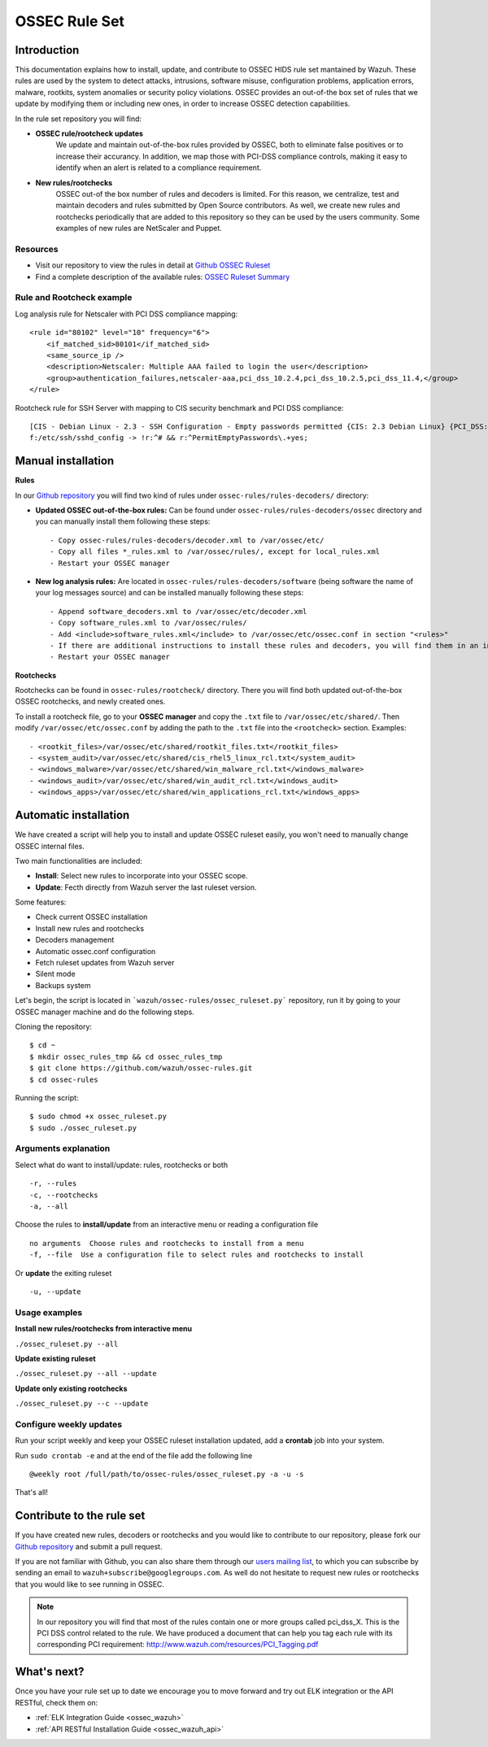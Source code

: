 .. _ossec_rule_set:

OSSEC Rule Set
==============

Introduction
------------

This documentation explains how to install, update, and contribute to OSSEC HIDS rule set mantained by Wazuh. These rules are used by the system to detect attacks, intrusions, software misuse, configuration problems, application errors, malware, rootkits, system anomalies or security policy violations. OSSEC provides an out-of-the box set of rules that we update by modifying them or including new ones, in order to increase OSSEC detection capabilities.

In the rule set repository you will find:

* **OSSEC rule/rootcheck updates**
   We update and maintain out-of-the-box rules provided by OSSEC, both to eliminate false positives or to increase their accurancy. In addition, we map those with PCI-DSS compliance controls, making it easy to identify when an alert is related to a compliance requirement.
  
* **New rules/rootchecks**
   OSSEC out-of the box number of rules and decoders is limited. For this reason, we centralize, test and maintain decoders and rules submitted by Open Source contributors. As well, we create new rules and rootchecks periodically that are added to this repository so they can be used by the users community. Some examples of new rules are NetScaler and Puppet.


Resources
^^^^^^^^^

* Visit our repository to view the rules in detail at `Github OSSEC Ruleset <https://github.com/wazuh/ossec-rules>`_
* Find a complete description of the available rules: `OSSEC Ruleset Summary <http://www.wazuh.com/resources/OSSEC_Ruleset.pdf>`_

Rule and Rootcheck example
^^^^^^^^^^^^^^^^^^^^^^^^^^

Log analysis rule for Netscaler with PCI DSS compliance mapping:
::

    <rule id="80102" level="10" frequency="6">
        <if_matched_sid>80101</if_matched_sid>
        <same_source_ip />
        <description>Netscaler: Multiple AAA failed to login the user</description>
        <group>authentication_failures,netscaler-aaa,pci_dss_10.2.4,pci_dss_10.2.5,pci_dss_11.4,</group>
    </rule> 

Rootcheck rule for SSH Server with mapping to CIS security benchmark and PCI DSS compliance:
::

   [CIS - Debian Linux - 2.3 - SSH Configuration - Empty passwords permitted {CIS: 2.3 Debian Linux} {PCI_DSS: 4.1}] [any] [http://www.ossec.net/wiki/index.php/CIS_DebianLinux]
   f:/etc/ssh/sshd_config -> !r:^# && r:^PermitEmptyPasswords\.+yes;

Manual installation
---------------------

**Rules**

In our `Github repository <https://github.com/wazuh/ossec-rules>`_ you will find two kind of rules under ``ossec-rules/rules-decoders/`` directory:

* **Updated OSSEC out-of-the-box rules:** Can be found under ``ossec-rules/rules-decoders/ossec`` directory and you can manually install them following these steps: ::

     - Copy ossec-rules/rules-decoders/decoder.xml to /var/ossec/etc/
     - Copy all files *_rules.xml to /var/ossec/rules/, except for local_rules.xml
     - Restart your OSSEC manager

* **New log analysis rules:** Are located in ``ossec-rules/rules-decoders/software`` (being software the name of your log messages source) and can be installed manually following these steps: ::

     - Append software_decoders.xml to /var/ossec/etc/decoder.xml
     - Copy software_rules.xml to /var/ossec/rules/
     - Add <include>software_rules.xml</include> to /var/ossec/etc/ossec.conf in section "<rules>"
     - If there are additional instructions to install these rules and decoders, you will find them in an instructions.md file in the same directory.
     - Restart your OSSEC manager


**Rootchecks**

Rootchecks can be found in ``ossec-rules/rootcheck/`` directory. There you will find both updated out-of-the-box OSSEC rootchecks, and newly created ones. 

To install a rootcheck file, go to your **OSSEC manager** and copy the ``.txt`` file to ``/var/ossec/etc/shared/``. Then modify ``/var/ossec/etc/ossec.conf`` by adding the path to the ``.txt`` file into the ``<rootcheck>`` section. Examples: :: 

   - <rootkit_files>/var/ossec/etc/shared/rootkit_files.txt</rootkit_files>
   - <system_audit>/var/ossec/etc/shared/cis_rhel5_linux_rcl.txt</system_audit>
   - <windows_malware>/var/ossec/etc/shared/win_malware_rcl.txt</windows_malware>
   - <windows_audit>/var/ossec/etc/shared/win_audit_rcl.txt</windows_audit>
   - <windows_apps>/var/ossec/etc/shared/win_applications_rcl.txt</windows_apps>


Automatic installation
-------------------------

We have created a script will help you to install and update OSSEC ruleset easily, you won't need to manually change OSSEC internal files.


Two main functionalities are included:

* **Install**: Select new rules to incorporate into your OSSEC scope.
* **Update**: Fecth directly from Wazuh server the last ruleset version.

Some features:

* Check current OSSEC installation
* Install new rules and rootchecks
* Decoders management
* Automatic ossec.conf configuration
* Fetch ruleset updates from Wazuh server
* Silent mode
* Backups system

Let's begin, the script is located in ```wazuh/ossec-rules/ossec_ruleset.py``` repository, run it by going to your OSSEC manager machine and do the following steps.

Cloning the repository: ::

   $ cd ~
   $ mkdir ossec_rules_tmp && cd ossec_rules_tmp
   $ git clone https://github.com/wazuh/ossec-rules.git
   $ cd ossec-rules

Running the script: ::

   $ sudo chmod +x ossec_ruleset.py
   $ sudo ./ossec_ruleset.py

Arguments explanation
^^^^^^^^^^^^^^^^^^^^^^^^^

Select what do want to install/update: rules, rootchecks or both ::

  -r, --rules
  -c, --rootchecks
  -a, --all

Choose the rules to **install/update** from an interactive menu or reading a configuration file ::

  no arguments  Choose rules and rootchecks to install from a menu
  -f, --file  Use a configuration file to select rules and rootchecks to install

Or **update** the exiting ruleset ::

  -u, --update


Usage examples
^^^^^^^^^^^^^^^^^^^

**Install new rules/rootchecks from interactive menu**

``./ossec_ruleset.py --all``

**Update existing ruleset**

``./ossec_ruleset.py --all --update``

**Update only existing rootchecks**

``./ossec_ruleset.py --c --update``


Configure weekly updates
^^^^^^^^^^^^^^^^^^^^^^^^

Run your script weekly and keep your OSSEC ruleset installation updated, add a **crontab** job into your system.

Run ``sudo crontab -e`` and at the end of the file add the following line ::
 
  @weekly root /full/path/to/ossec-rules/ossec_ruleset.py -a -u -s


That's all! 


Contribute to the rule set
--------------------------
If you have created new rules, decoders or rootchecks and you would like to contribute to our repository, please fork our `Github repository <https://github.com/wazuh/ossec-rules>`_ and submit a pull request.

If you are not familiar with Github, you can also share them through our `users mailing list <https://groups.google.com/d/forum/wazuh>`_, to which you can subscribe by sending an email to ``wazuh+subscribe@googlegroups.com``. As well do not hesitate to request new rules or rootchecks that you would like to see running in OSSEC.

.. note:: In our repository you will find that most of the rules contain one or more groups called pci_dss_X. This is the PCI DSS control related to the rule. We have produced a document that can help you tag each rule with its corresponding PCI requirement: http://www.wazuh.com/resources/PCI_Tagging.pdf

What's next?
------------

Once you have your rule set up to date we encourage you to move forward and try out ELK integration or the API RESTful, check them on:

* :ref:`ELK Integration Guide <ossec_wazuh>`
* :ref:`API RESTful Installation Guide <ossec_wazuh_api>`